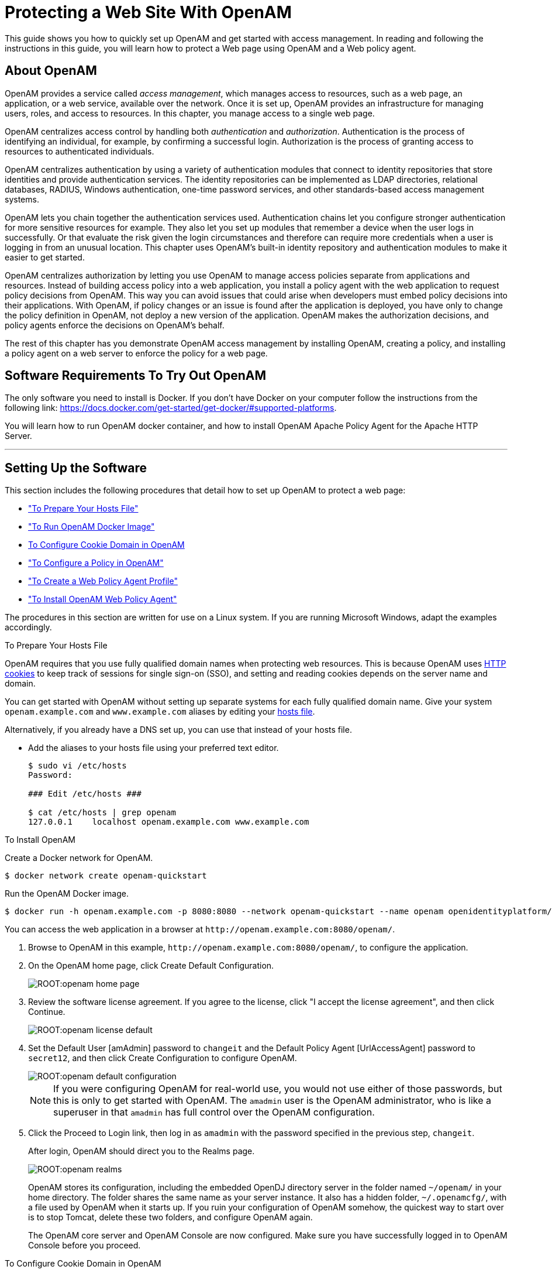 ////
  The contents of this file are subject to the terms of the Common Development and
  Distribution License (the License). You may not use this file except in compliance with the
  License.
 
  You can obtain a copy of the License at legal/CDDLv1.0.txt. See the License for the
  specific language governing permission and limitations under the License.
 
  When distributing Covered Software, include this CDDL Header Notice in each file and include
  the License file at legal/CDDLv1.0.txt. If applicable, add the following below the CDDL
  Header, with the fields enclosed by brackets [] replaced by your own identifying
  information: "Portions copyright [year] [name of copyright owner]".
 
  Copyright 2017 ForgeRock AS.
  Portions Copyright 2024-2025 3A Systems LLC.
////

:figure-caption!:
:example-caption!:
:table-caption!:
:leveloffset: -1"


[#chap-first-steps]
== Protecting a Web Site With OpenAM

This guide shows you how to quickly set up OpenAM and get started with access management. In reading and following the instructions in this guide, you will learn how to protect a Web page using OpenAM and a Web policy agent.

[#how-openam-helps-manage-access]
=== About OpenAM

OpenAM provides a service called __access management__, which manages access to resources, such as a web page, an application, or a web service, available over the network. Once it is set up, OpenAM provides an infrastructure for managing users, roles, and access to resources. In this chapter, you manage access to a single web page.

OpenAM centralizes access control by handling both __authentication__ and __authorization__. Authentication is the process of identifying an individual, for example, by confirming a successful login. Authorization is the process of granting access to resources to authenticated individuals.

OpenAM centralizes authentication by using a variety of authentication modules that connect to identity repositories that store identities and provide authentication services. The identity repositories can be implemented as LDAP directories, relational databases, RADIUS, Windows authentication, one-time password services, and other standards-based access management systems.

OpenAM lets you chain together the authentication services used. Authentication chains let you configure stronger authentication for more sensitive resources for example. They also let you set up modules that remember a device when the user logs in successfully. Or that evaluate the risk given the login circumstances and therefore can require more credentials when a user is logging in from an unusual location. This chapter uses OpenAM's built-in identity repository and authentication modules to make it easier to get started.

OpenAM centralizes authorization by letting you use OpenAM to manage access policies separate from applications and resources. Instead of building access policy into a web application, you install a policy agent with the web application to request policy decisions from OpenAM. This way you can avoid issues that could arise when developers must embed policy decisions into their applications. With OpenAM, if policy changes or an issue is found after the application is deployed, you have only to change the policy definition in OpenAM, not deploy a new version of the application. OpenAM makes the authorization decisions, and policy agents enforce the decisions on OpenAM's behalf.

The rest of this chapter has you demonstrate OpenAM access management by installing OpenAM, creating a policy, and installing a policy agent on a web server to enforce the policy for a web page.


[#software-you-need]
=== Software Requirements To Try Out OpenAM

The only software you need to install is Docker. If you don't have Docker on your computer follow the instructions from the following link: link:https://docs.docker.com/get-started/get-docker/#supported-platforms[https://docs.docker.com/get-started/get-docker/#supported-platforms, target=_blank].

You will learn how to run OpenAM docker container, and how to install OpenAM Apache Policy Agent for the Apache HTTP Server.

'''


[#software-setup]
=== Setting Up the Software

This section includes the following procedures that detail how to set up OpenAM to protect a web page:

* xref:#prepare-etc-hosts["To Prepare Your Hosts File"]

* xref:#install-openam["To Run OpenAM Docker Image"]

* xref:#configure-cookie-domain[To Configure Cookie Domain in OpenAM]

* xref:#configure-policy["To Configure a Policy in OpenAM"]

* xref:#create-web-policy-agent-profile["To Create a Web Policy Agent Profile"]

* xref:#install-web-policy-agent["To Install OpenAM Web Policy Agent"]

The procedures in this section are written for use on a Linux system. If you are running Microsoft Windows, adapt the examples accordingly.

[#prepare-etc-hosts]
.To Prepare Your Hosts File

====
OpenAM requires that you use fully qualified domain names when protecting web resources. This is because OpenAM uses link:http://en.wikipedia.org/wiki/HTTP_cookie[HTTP cookies, window=\_blank] to keep track of sessions for single sign-on (SSO), and setting and reading cookies depends on the server name and domain.

You can get started with OpenAM without setting up separate systems for each fully qualified domain name. Give your system `openam.example.com` and `www.example.com` aliases by editing your link:http://en.wikipedia.org/wiki/Hosts_(file)[hosts file, window=\_blank].

Alternatively, if you already have a DNS set up, you can use that instead of your hosts file.

* Add the aliases to your hosts file using your preferred text editor.
+

[source, console]
----
$ sudo vi /etc/hosts
Password:

### Edit /etc/hosts ###

$ cat /etc/hosts | grep openam
127.0.0.1    localhost openam.example.com www.example.com
----

====



[#install-openam]
.To Install OpenAM
====

Create a Docker network for OpenAM.
[source, console]
----
$ docker network create openam-quickstart
----

Run the OpenAM Docker image.
[source, console]
----
$ docker run -h openam.example.com -p 8080:8080 --network openam-quickstart --name openam openidentityplatform/openam
----
You can access the web application in a browser at `\http://openam.example.com:8080/openam/`.

. Browse to OpenAM in this example, `\http://openam.example.com:8080/openam/`, to configure the application.

. On the OpenAM home page, click Create Default Configuration.
+

[#figure-openam-home-page]
image::ROOT:openam-home-page.png[]

. Review the software license agreement. If you agree to the license, click "I accept the license agreement", and then click Continue.
+

[#figure-openam-license-default]
image::ROOT:openam-license-default.png[]

. Set the Default User [amAdmin] password to `changeit` and the Default Policy Agent [UrlAccessAgent] password to `secret12`, and then click Create Configuration to configure OpenAM.
+

[#figure-openam-default-configuration]
image::ROOT:openam-default-configuration.png[]
+

[NOTE]
======
If you were configuring OpenAM for real-world use, you would not use either of those passwords, but this is only to get started with OpenAM. The `amadmin` user is the OpenAM administrator, who is like a superuser in that `amadmin` has full control over the OpenAM configuration.
======

. Click the Proceed to Login link, then log in as `amadmin` with the password specified in the previous step, `changeit`.
+
After login, OpenAM should direct you to the Realms page.
+

[#figure-openam-common-tasks]
image::ROOT:openam-realms.png[]
+
OpenAM stores its configuration, including the embedded OpenDJ directory server in the folder named `~/openam/` in your home directory. The folder shares the same name as your server instance. It also has a hidden folder, `~/.openamcfg/`, with a file used by OpenAM when it starts up. If you ruin your configuration of OpenAM somehow, the quickest way to start over is to stop Tomcat, delete these two folders, and configure OpenAM again.
+
The OpenAM core server and OpenAM Console are now configured. Make sure you have successfully logged in to OpenAM Console before you proceed.

====

[#configure-cookie-domain]
.To Configure Cookie Domain in OpenAM
====
Navigate to Configure -> Global Services -> Platform -> Cookie Domain.

Set the cookie domain to .example.com, and save your settings.
====

[#configure-policy]
.To Configure a Policy in OpenAM
====
OpenAM authenticates users and then makes authorization decisions based on access policies that indicate user entitlements. Follow these steps to create a policy that allows all authenticated users to perform an HTTP GET (for example, to browse) the Apache HTTP home page that you set up earlier.

. In the OpenAM console, select the Top Level Realm on the Realms page.
+
OpenAM allows you to organize identities, policies, and policy agent profiles into realms as described in xref:admin-guide:chap-realms.adoc#chap-realms["Configuring Realms"] in the __Administration Guide__. For now, use the default Top Level Realm.

. On the Realm Overview page, navigate to Authorization > Policy Sets > `Default Policy Set` > Add a Policy.
+

[#figure-gsg-policies-add-a-new-policy]
image::ROOT:gsg-policies-add-a-new-policy.png[]
+
For more information on the relationship between realms, policy sets, and policies, see xref:admin-guide:chap-authz-policy.adoc#what-is-authz["About Authorization in OpenAM"] in the __Administration Guide__.

. On the New Policy page, enter the following data:
+

.. In the Name field, give your new policy the name `Authenticated users can get Apache HTTP home page`.

.. On the Resource Type drop-down list, select `URL`.

.. On the Resources drop-down list, select the URL pattern for your policy. In this example, select `*://*:*/*`, then enter the resource URL: `\http://www.example.com:8000/*`, and then click Add.
+

[#figure-gsg-policies-new-policies-settings]
image::ROOT:gsg-policies-new-policies-settings.png[]

.. Click Create to save your settings.
+

[#figure-gsg-policies-new-settings]
image::ROOT:gsg-policies-new-settings.png[]


. On your policy page, select the Actions tab, and then enter the following information:
+

.. On the Add an action drop-down list, select `GET`.

.. On the Add an action drop-down list, select `POST`.

.. Save your changes.
+

[#figure-gsg-policies-actions]
image::ROOT:gsg-policies-actions.png[]


. On your policy page, navigate to Subjects and enter the following data:
+

.. On the All of drop-down list, review the list and select `All of...`.

.. On the Type section, click the Edit icon. On the Type drop-down list, select `Authenticated Users`, and then click the checkmark.

.. Save your changes.
+

[#figure-gsg-policies-subjects]
image::ROOT:gsg-policies-subjects.png[]


. Review your configuration. To make changes to the configuration, click the relevant tab and amend the configuration.

====
Next, you must create a web policy agent profile before installing the agent in Apache HTTP Server to enforce your new policy.

[#create-web-policy-agent-profile]
.To Create a Web Policy Agent Profile
====
OpenAM stores profile information about policy agents centrally by default. You can manage the policy agent profile through OpenAM Console. The policy agent retrieves its configuration from its OpenAM profile at installation and start up, and OpenAM notifies the policy agent of changes to its configuration. Follow these steps before installing the policy agent itself.

. In OpenAM Console, browse to Realms > / Top Level Realm > Applications > Web Agents, and then click New in the Agents table.

. In the page to configure your new web policy agent, set the following values.
+
--

Name::
`WebAgent`

Password::
`password`

Configuration::
Keep the default, `Centralized`

Server URL::
`\http://openam.example.com:8080/openam`

Agent URL::
`\http://www.example.com:8000`
+
8000 is the port number you set previously for Apache HTTP Server.

--
+

[#figure-web-agent-profile]
image::ROOT:web-agent-profile.png[]

. Click Create to save the new web policy agent profile in OpenAM.
+
Next, install a policy agent in Apache HTTP Server to enforce your new policy.

====

[#install-web-policy-agent]
.To Install OpenAM Web Policy Agent

====
Create a Dockerfile on your machine folder with the following contents:

[source, dockerfile]
----
FROM httpd:2.4.34

ENV PA_PASSWORD secret12

#Install pre-requisite packages
RUN echo "deb [trusted=yes] http://archive.kernel.org/debian-archive/debian/ jessie main" >> /etc/apt/sources.list

RUN apt-get update || true

RUN apt-get install -y curl unzip

#Install OpenAM Apache Agent
RUN curl -L -o /tmp/Apache_v24_Linux_64bit_4.1.1.zip https://github.com/OpenIdentityPlatform/OpenAM-Web-Agents/releases/download/4.1.1/Apache_v24_Linux_64bit_4.1.1.zip

RUN unzip /tmp/Apache_v24_Linux_64bit_4.1.1.zip -d /usr/

RUN rm /tmp/Apache_v24_Linux_64bit_4.1.1.zip

RUN echo $PA_PASSWORD > /tmp/pwd.txt

RUN cat /tmp/pwd.txt

RUN cat /etc/issue

#Configure OpenAM Apache Agent
RUN /usr/web_agents/apache24_agent/bin/agentadmin --s "/usr/local/apache2/conf/httpd.conf" "http://openam.example.com:8080/openam" "http://example.com:80" "/" "WebAgent" "/tmp/pwd.txt" --acceptLicence --changeOwner
----

Build Apache Docker image with the preconfigured OpenAM Apache Policy Agent.

[source, console]
----
docker build --network=host -t apache_agent -f Dockerfile .
----

Run the image:

[source, console]
----
docker run -it --name apache_agent -p 8000:80 -h www.example.com --shm-size 2G --network openam-quickstart  apache_agent
----


[#try-it-out]
=== Trying It Out

Now that you have completed the steps above, you can access the protected web page to see OpenAM at work.

. Log out of OpenAM Console.

. Browse to `\http://www.example.com:8000` to attempt to access the Apache "It works!" page.
+
At this point, the policy agent intercepts your request for the page. Your browser does not return a cookie indicating an OpenAM session, so the policy agent redirects you to OpenAM to authenticate.

. Log in as the built-in default OpenAM demonstration user `demo` with password `changeit`.
+

[#figure-openam-login]
image::ROOT:openam-login.png[]
+
On successful login, OpenAM sets a session cookie named `iPlanetDirectoryPro` in your browser for the domain `.example.com`. The cookie is then returned to servers in the `example.com` domain, such as `openam.example.com` and `www.example.com`.
+
If you examine this cookie in your browser, you see that it has a value, such as `AQIC5wM2LY4SfcwciyfvJcQDUIB7kIWEH187Df_txqLdAVc.*AAJTSQACMDEAAlNLABMxMDYwNzY1MjQ0NTE0ODI2NTkx*`. This is the SSO Token value. The value is in fact an encrypted reference to the session that is stored only by OpenAM. So, only OpenAM can determine whether you are actually logged in, or instead, that the session is no longer valid and you need to authenticate again.
+
The OpenAM session is used for SSO. When the browser presents the cookie to a server in the domain, the agent on the server can check with OpenAM using the SSO Token as a reference to the session. This lets OpenAM make policy decisions based on who is authenticated, or prompt for additional authentication, if necessary.
+
Your SSO session can end in a few ways. For example, when examining the cookie in your browser, you should notice that it expires when the browser session ends (when you shut down your browser). Alternatively, you can log out of OpenAM explicitly. Sessions can also expire. OpenAM sets two limits, one that causes your session to expire if it remains inactive for a configurable period of time (default: 30 minutes), and another that caps the session lifetime (default: 2 hours).

. After successful login, you are redirected to the Apache "It works!" page.
+

[#figure-web-server-home-page-again]
image::ROOT:web-server-home-page.png[]
+
In the background, OpenAM redirected your browser again to the page you tried to access originally, `\http://www.example.com:8000`. This time, the web policy agent intercepted the request and found the SSO Token so it could request a policy decision from OpenAM regarding whether the user with the SSO Token has access to get `\http://www.example.com:8000/`. OpenAM replied to the policy agent that it could allow access, and the policy agent allowed Apache HTTP Server to send back the web page.

Congratulations on protecting your first web site with OpenAM! Notice that you had only to install software and to configure OpenAM. You did not have to change your web site at all in order to add SSO and to set up access policies.

OpenAM can do much more than protect web pages. Read the next chapter to learn more.


[#try-out-stateless]
=== Trying Out Stateless Sessions

In the xref:#try-it-out["Trying It Out"] section, you successfully configured OpenAM and viewed the `iPlanetDirectoryPro` session cookie. The session cookie contains information for OpenAM or a policy agent to locate the session data object on the server from which the session originated. Sessions that are stored in a server's memory are called __stateful__, which is the default configuration at the realm level.

OpenAM also supports __stateless__ sessions, in which the authenticated user's session is stored on the client-side (for example, in a browser), not in memory. The session cookie cannot be updated until the session ends, when the user logs out or the session expires.

To try out stateless sessions, see xref:admin-guide:chap-session-state.adoc#chap-session-state["Configuring Session State"] in the __Administration Guide__.


